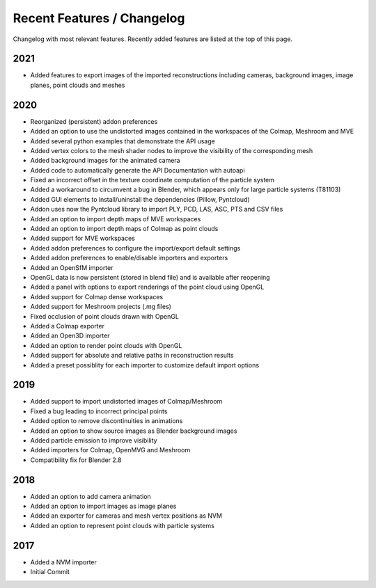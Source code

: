 ***************************
Recent Features / Changelog
***************************

Changelog with most relevant features. Recently added features are listed at the top of this page.

2021
====

* Added features to export images of the imported reconstructions including cameras, background images, image planes, point clouds and meshes

2020
====

* Reorganized (persistent) addon preferences
* Added an option to use the undistorted images contained in the workspaces of the Colmap, Meshroom and MVE  
* Added several python examples that demonstrate the API usage
* Added vertex colors to the mesh shader nodes to improve the visibility of the corresponding mesh
* Added background images for the animated camera
* Added code to automatically generate the API Documentation with autoapi
* Fixed an incorrect offset in the texture coordinate computation of the particle system
* Added a workaround to circumvent a bug in Blender, which appears only for large particle systems (T81103)
* Added GUI elements to install/uninstall the dependencies (Pillow, Pyntcloud)
* Addon uses now the Pyntcloud library to import PLY, PCD, LAS, ASC, PTS and CSV files
* Added an option to import depth maps of MVE workspaces
* Added an option to import depth maps of Colmap as point clouds
* Added support for MVE workspaces
* Added addon preferences to configure the import/export default settings
* Added addon preferences to enable/disable importers and exporters
* Added an OpenSfM importer
* OpenGL data is now persistent (stored in blend file) and is available after reopening
* Added a panel with options to export renderings of the point cloud using OpenGL
* Added support for Colmap dense workspaces
* Added support for Meshroom projects (.mg files)
* Fixed occlusion of point clouds drawn with OpenGL
* Added a Colmap exporter
* Added an Open3D importer
* Added an option to render point clouds with OpenGL
* Added support for absolute and relative paths in reconstruction results
* Added a preset possiblity for each importer to customize default import options

2019
====

* Added support to import undistorted images of Colmap/Meshroom
* Fixed a bug leading to incorrect principal points
* Added option to remove discontinuities in animations
* Added an option to show source images as Blender background images
* Added particle emission to improve visibility
* Added importers for Colmap, OpenMVG and Meshroom 
* Compatibility fix for Blender 2.8

2018
====

* Added an option to add camera animation
* Added an option to import images as image planes
* Added an exporter for cameras and mesh vertex positions as NVM
* Added an option to represent point clouds with particle systems 

2017
====

* Added a NVM importer
* Initial Commit 

